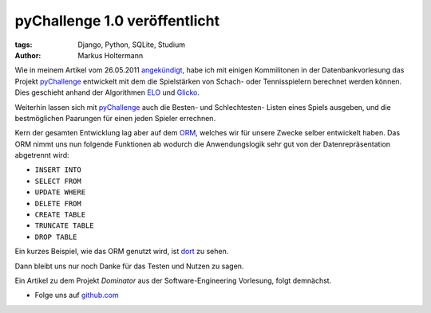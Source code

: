 ==============================
pyChallenge 1.0 veröffentlicht
==============================


:tags: Django, Python, SQLite, Studium
:author: Markus Holtermann


Wie in meinem Artikel vom 26.05.2011 `angekündigt
<{filename}/Development/2011-05-26__de__neues-vom-studium.rst>`_, habe ich mit
einigen Kommilitonen in der Datenbankvorlesung das Projekt `pyChallenge
<https://github.com/MarkusH/pyChallenge>`_ entwickelt mit dem die Spielstärken
von Schach- oder Tennisspielern berechnet werden können. Dies geschieht anhand
der Algorithmen `ELO <http://de.wikipedia.org/wiki/Elo-Zahl>`_ und `Glicko
<http://de.wikipedia.org/wiki/Glicko-System>`_.

Weiterhin lassen sich mit `pyChallenge
<https://github.com/MarkusH/pyChallenge>`_ auch die Besten- und Schlechtesten-
Listen eines Spiels ausgeben, und die bestmöglichen Paarungen für einen jeden
Spieler errechnen.

Kern der gesamten Entwicklung lag aber auf dem `ORM
<http://de.wikipedia.org/wiki/Objektrelationale_Abbildung>`_, welches wir für
unsere Zwecke selber entwickelt haben. Das ORM nimmt uns nun folgende
Funktionen ab wodurch die Anwendungslogik sehr gut von der Datenrepräsentation
abgetrennt wird:

* ``INSERT INTO``
* ``SELECT FROM``
* ``UPDATE WHERE``
* ``DELETE FROM``
* ``CREATE TABLE``
* ``TRUNCATE TABLE``
* ``DROP TABLE``

Ein kurzes Beispiel, wie das ORM genutzt wird, ist `dort <https://github.com/Ma
rkusH/pyChallenge/blob/master/pychallenge/db/models.py#L17-L63>`_ zu sehen.

Dann bleibt uns nur noch Danke für das Testen und Nutzen zu sagen.

Ein Artikel zu dem Projekt *Dominator* aus der Software-Engineering Vorlesung,
folgt demnächst.


* Folge uns auf `github.com <https://github.com/MarkusH/pyChallenge/>`_
